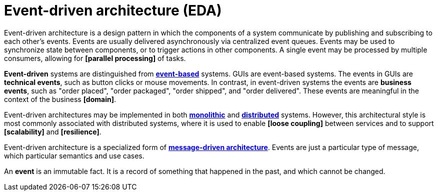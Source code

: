= Event-driven architecture (EDA)

Event-driven architecture is a design pattern in which the components of a system communicate by
publishing and subscribing to each other's events. Events are usually delivered asynchronously via
centralized event queues. Events may be used to synchronize state between components, or to trigger
actions in other components. A single event may be processed by multiple consumers, allowing for
*[parallel processing]* of tasks.

*Event-driven* systems are distinguished from *link:./event-based-systems.adoc[event-based]* systems.
GUIs are event-based systems. The events in GUIs are *technical events*, such as button clicks
or mouse movements. In contrast, in event-driven systems the events are *business events*, such as
"order placed", "order packaged", "order shipped", and "order delivered". These events are
meaningful in the context of the business *[domain]*.

Event-driven architectures may be implemented in both *link:./monoliths.adoc[monolithic]* and
*link:./distributed-systems.adoc[distributed]* systems. However, this architectural style is
most commonly associated with distributed systems, where it is used to enable *[loose coupling]*
between services and to support *[scalability]* and *[resilience]*.

Event-driven architecture is a specialized form of
*link:./message-driven-architecture.adoc[message-driven architecture]*. Events are just a
particular type of message, which particular semantics and use cases.

An *event* is an immutable fact. It is a record of something that happened in the past, and which
cannot be changed.



